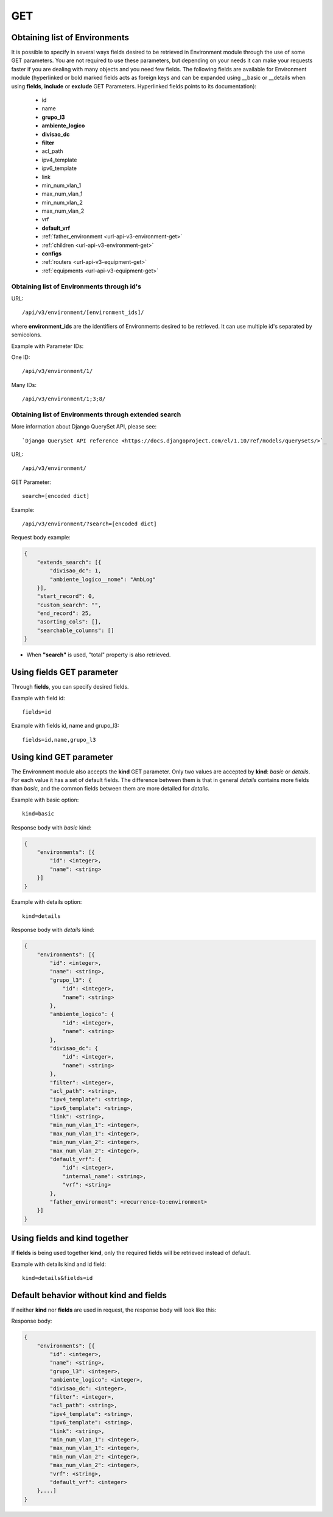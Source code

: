 .. _url-api-v3-environment-get:

GET
###

Obtaining list of Environments
******************************

It is possible to specify in several ways fields desired to be retrieved in Environment module through the use of some GET parameters. You are not required to use these parameters, but depending on your needs it can make your requests faster if you are dealing with many objects and you need few fields. The following fields are available for Environment module (hyperlinked or bold marked fields acts as foreign keys and can be expanded using __basic or __details when using **fields**, **include** or **exclude** GET Parameters. Hyperlinked fields points to its documentation):

    * id
    * name
    * **grupo_l3**
    * **ambiente_logico**
    * **divisao_dc**
    * **filter**
    * acl_path
    * ipv4_template
    * ipv6_template
    * link
    * min_num_vlan_1
    * max_num_vlan_1
    * min_num_vlan_2
    * max_num_vlan_2
    * vrf
    * **default_vrf**
    * :ref:`father_environment <url-api-v3-environment-get>`
    * :ref:`children <url-api-v3-environment-get>`
    * **configs**
    * :ref:`routers <url-api-v3-equipment-get>`
    * :ref:`equipments <url-api-v3-equipment-get>`


Obtaining list of Environments through id's
===========================================

URL::

    /api/v3/environment/[environment_ids]/

where **environment_ids** are the identifiers of Environments desired to be retrieved. It can use multiple id's separated by semicolons.

Example with Parameter IDs:

One ID::

    /api/v3/environment/1/

Many IDs::

    /api/v3/environment/1;3;8/


Obtaining list of Environments through extended search
======================================================

More information about Django QuerySet API, please see::

    `Django QuerySet API reference <https://docs.djangoproject.com/el/1.10/ref/models/querysets/>`_

URL::

    /api/v3/environment/

GET Parameter::

    search=[encoded dict]

Example::

    /api/v3/environment/?search=[encoded dict]

Request body example:

.. code-block:: json

    {
        "extends_search": [{
            "divisao_dc": 1,
            "ambiente_logico__nome": "AmbLog"
        }],
        "start_record": 0,
        "custom_search": "",
        "end_record": 25,
        "asorting_cols": [],
        "searchable_columns": []
    }

* When **"search"** is used, "total" property is also retrieved.


Using **fields** GET parameter
******************************

Through **fields**, you can specify desired fields.

Example with field id::

    fields=id

Example with fields id, name and grupo_l3::

    fields=id,name,grupo_l3


Using **kind** GET parameter
****************************

The Environment module also accepts the **kind** GET parameter. Only two values are accepted by **kind**: *basic* or *details*. For each value it has a set of default fields. The difference between them is that in general *details* contains more fields than *basic*, and the common fields between them are more detailed for *details*.

Example with basic option::

    kind=basic

Response body with *basic* kind:

.. code-block:: json

    {
        "environments": [{
            "id": <integer>,
            "name": <string>
        }]
    }

Example with details option::

    kind=details

Response body with *details* kind:

.. code-block:: json

    {
        "environments": [{
            "id": <integer>,
            "name": <string>,
            "grupo_l3": {
                "id": <integer>,
                "name": <string>
            },
            "ambiente_logico": {
                "id": <integer>,
                "name": <string>
            },
            "divisao_dc": {
                "id": <integer>,
                "name": <string>
            },
            "filter": <integer>,
            "acl_path": <string>,
            "ipv4_template": <string>,
            "ipv6_template": <string>,
            "link": <string>,
            "min_num_vlan_1": <integer>,
            "max_num_vlan_1": <integer>,
            "min_num_vlan_2": <integer>,
            "max_num_vlan_2": <integer>,
            "default_vrf": {
                "id": <integer>,
                "internal_name": <string>,
                "vrf": <string>
            },
            "father_environment": <recurrence-to:environment>
        }]
    }


Using **fields** and **kind** together
**************************************

If **fields** is being used together **kind**, only the required fields will be retrieved instead of default.

Example with details kind and id field::

    kind=details&fields=id


Default behavior without **kind** and **fields**
************************************************

If neither **kind** nor **fields** are used in request, the response body will look like this:

Response body:

.. code-block:: json

    {
        "environments": [{
            "id": <integer>,
            "name": <string>,
            "grupo_l3": <integer>,
            "ambiente_logico": <integer>,
            "divisao_dc": <integer>,
            "filter": <integer>,
            "acl_path": <string>,
            "ipv4_template": <string>,
            "ipv6_template": <string>,
            "link": <string>,
            "min_num_vlan_1": <integer>,
            "max_num_vlan_1": <integer>,
            "min_num_vlan_2": <integer>,
            "max_num_vlan_2": <integer>,
            "vrf": <string>,
            "default_vrf": <integer>
        },...]
    }

